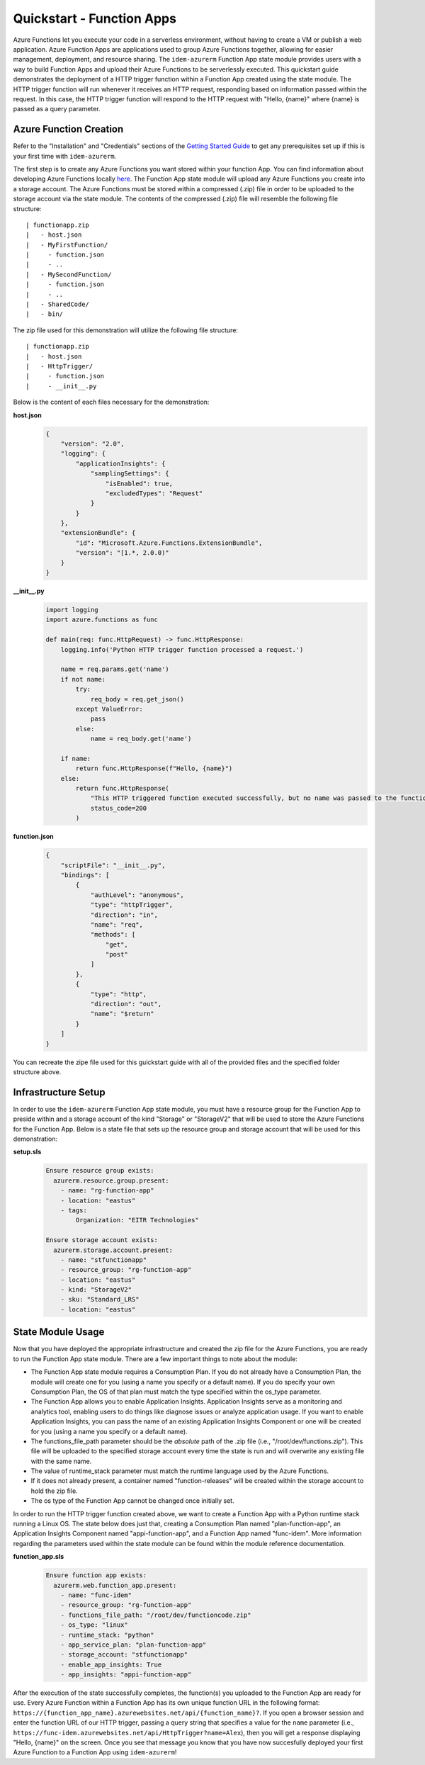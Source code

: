 ==========================
Quickstart - Function Apps
==========================
Azure Functions let you execute your code in a serverless environment, without having to create a VM or publish a web
application. Azure Function Apps are applications used to group Azure Functions together, allowing for easier
management, deployment, and resource sharing. The ``idem-azurerm`` Function App state module provides users with a way
to build Function Apps and upload their Azure Functions to be serverlessly executed. This quickstart guide demonstrates
the deployment of a HTTP trigger function within a Function App created using the state module. The HTTP trigger
function will run whenever it receives an HTTP request, responding based on information passed within the request. In
this case, the HTTP trigger function will respond to the HTTP request with "Hello, {name}" where {name} is passed as a
query parameter.

Azure Function Creation
=======================
Refer to the "Installation" and "Credentials" sections of the `Getting Started Guide <gettingstarted.html>`_ to get any
prerequisites set up if this is your first time with ``idem-azurerm``.

The first step is to create any Azure Functions you want stored within your function App. You can find information about
developing Azure Functions locally `here <https://docs.microsoft.com/en-us/azure/azure-functions/functions-develop-local>`_.
The Function App state module will upload any Azure Functions you create into a storage account. The Azure Functions
must be stored within a compressed (.zip) file in order to be uploaded to the storage account via the state module. The
contents of the compressed (.zip) file will resemble the following file structure::

    | functionapp.zip
    |   - host.json
    |   - MyFirstFunction/
    |     - function.json
    |     - ..
    |   - MySecondFunction/
    |     - function.json
    |     - ..
    |   - SharedCode/
    |   - bin/

The zip file used for this demonstration will utilize the following file structure::

    | functionapp.zip
    |   - host.json
    |   - HttpTrigger/
    |     - function.json
    |     - __init__.py

Below is the content of each files necessary for the demonstration:

**host.json**
    .. code-block:: JSON

        {
            "version": "2.0",
            "logging": {
                "applicationInsights": {
                    "samplingSettings": {
                        "isEnabled": true,
                        "excludedTypes": "Request"
                    }
                }
            },
            "extensionBundle": {
                "id": "Microsoft.Azure.Functions.ExtensionBundle",
                "version": "[1.*, 2.0.0)"
            }
        }

**__init__.py**
    .. code-block:: python

        import logging
        import azure.functions as func

        def main(req: func.HttpRequest) -> func.HttpResponse:
            logging.info('Python HTTP trigger function processed a request.')

            name = req.params.get('name')
            if not name:
                try:
                    req_body = req.get_json()
                except ValueError:
                    pass
                else:
                    name = req_body.get('name')

            if name:
                return func.HttpResponse(f"Hello, {name}")
            else:
                return func.HttpResponse(
                    "This HTTP triggered function executed successfully, but no name was passed to the function.",
                    status_code=200
                )

**function.json**
    .. code-block:: JSON

        {
            "scriptFile": "__init__.py",
            "bindings": [
                {
                    "authLevel": "anonymous",
                    "type": "httpTrigger",
                    "direction": "in",
                    "name": "req",
                    "methods": [
                        "get",
                        "post"
                    ]
                },
                {
                    "type": "http",
                    "direction": "out",
                    "name": "$return"
                }
            ]
        }

You can recreate the zipe file used for this guickstart guide with all of the provided files and the specified folder
structure above.

Infrastructure Setup
====================
In order to use the ``idem-azurerm`` Function App state module, you must have a resource group for the Function App to
preside within and a storage account of the kind "Storage" or "StorageV2" that will be used to store the Azure Functions
for the Function App. Below is a state file that sets up the resource group and storage account that will be used for
this demonstration:

**setup.sls**
    .. code-block:: yaml

        Ensure resource group exists:
          azurerm.resource.group.present:
            - name: "rg-function-app"
            - location: "eastus"
            - tags:
                Organization: "EITR Technologies"

        Ensure storage account exists:
          azurerm.storage.account.present:
            - name: "stfunctionapp"
            - resource_group: "rg-function-app"
            - location: "eastus"
            - kind: "StorageV2"
            - sku: "Standard_LRS"
            - location: "eastus"

State Module Usage
==================
Now that you have deployed the appropriate infrastructure and created the zip file for the Azure Functions, you are
ready to run the Function App state module. There are a few important things to note about the module:

* The Function App state module requires a Consumption Plan. If you do not already have a Consumption Plan, the module
  will create one for you (using a name you specify or a default name). If you do specify your own Consumption Plan, the
  OS of that plan must match the type specified within the os_type parameter.
* The Function App allows you to enable Application Insights. Application Insights serve as a monitoring and analytics
  tool, enabling users to do things like diagnose issues or analyze application usage. If you want to enable Application
  Insights, you can pass the name of an existing Application Insights Component or one will be created for you (using a
  name you specify or a default name).
* The functions_file_path parameter should be the *absolute* path of the .zip file (i.e., "/root/dev/functions.zip").
  This file will be uploaded to the specified storage account every time the state is run and will overwrite any
  existing file with the same name.
* The value of runtime_stack parameter must match the runtime language used by the Azure Functions.
* If it does not already present, a container named "function-releases" will be created within the storage account to
  hold the zip file.
* The os type of the Function App cannot be changed once initially set.

In order to run the HTTP trigger function created above, we want to create a Function App with a Python runtime stack
running a Linux OS. The state below does just that, creating a Consumption Plan named "plan-function-app", an
Application Insights Component named "appi-function-app", and a Function App named "func-idem". More information
regarding the parameters used within the state module can be found within the module reference documentation.

**function_app.sls**
    .. code-block:: yaml

        Ensure function app exists:
          azurerm.web.function_app.present:
            - name: "func-idem"
            - resource_group: "rg-function-app"
            - functions_file_path: "/root/dev/functioncode.zip"
            - os_type: "linux"
            - runtime_stack: "python"
            - app_service_plan: "plan-function-app"
            - storage_account: "stfunctionapp"
            - enable_app_insights: True
            - app_insights: "appi-function-app"

After the execution of the state successfully completes, the function(s) you uploaded to the Function App are ready for
use. Every Azure Function within a Function App has its own unique function URL in the following format: ``https://{function_app_name}.azurewebsites.net/api/{function_name}?``.
If you open a browser session and enter the function URL of our HTTP trigger, passing a query string that specifies a
value for the ``name`` parameter (i.e., ``https://func-idem.azurewebsites.net/api/HttpTrigger?name=Alex``), then you
will get a response displaying "Hello, {name}" on the screen. Once you see that message you know that you have now
succesfully deployed your first Azure Function to a Function App using ``idem-azurerm``!
